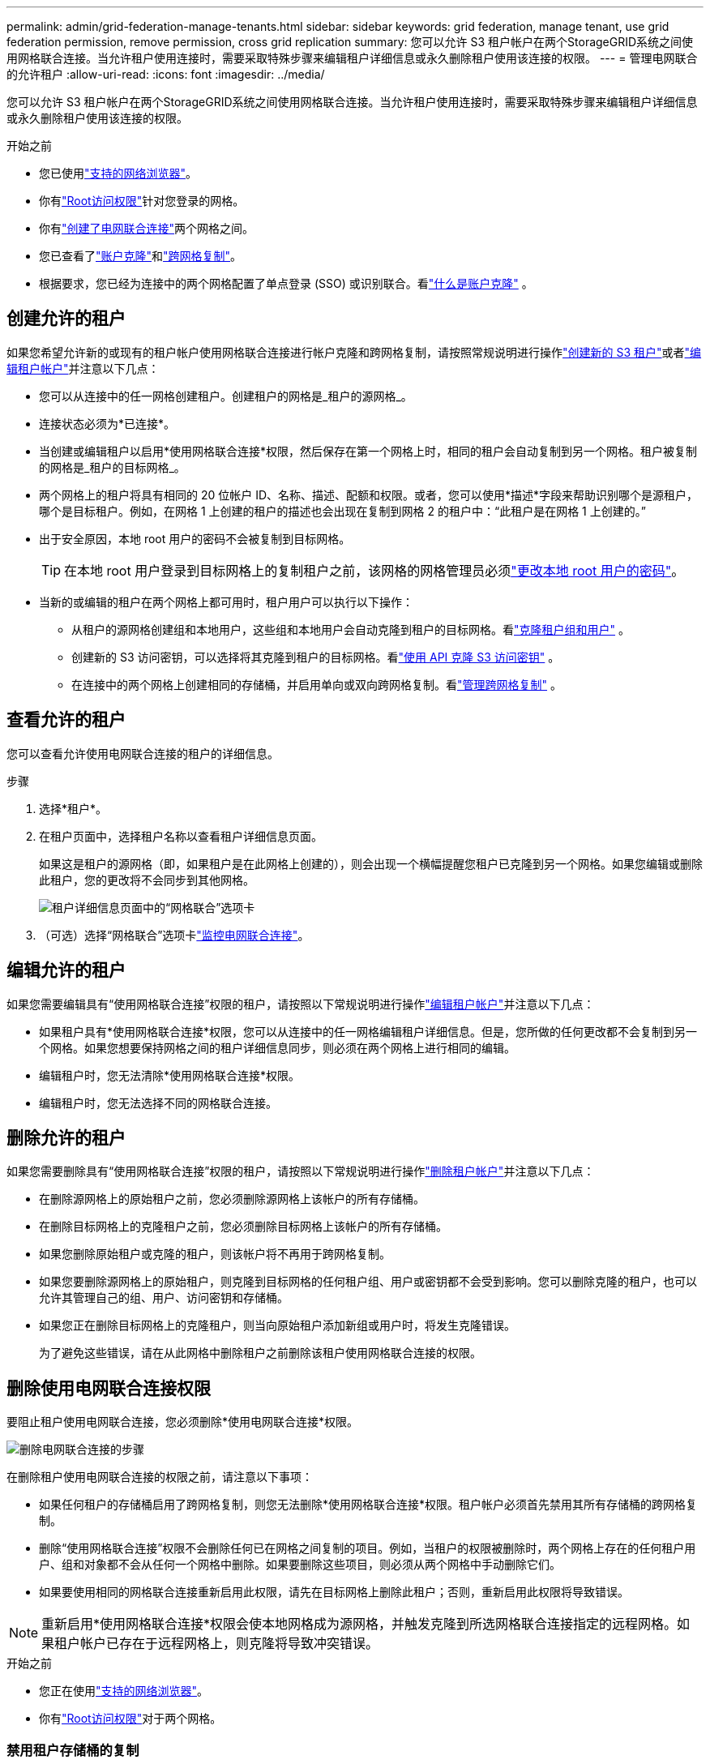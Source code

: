 ---
permalink: admin/grid-federation-manage-tenants.html 
sidebar: sidebar 
keywords: grid federation, manage tenant, use grid federation permission, remove permission, cross grid replication 
summary: 您可以允许 S3 租户帐户在两个StorageGRID系统之间使用网格联合连接。当允许租户使用连接时，需要采取特殊步骤来编辑租户详细信息或永久删除租户使用该连接的权限。 
---
= 管理电网联合的允许租户
:allow-uri-read: 
:icons: font
:imagesdir: ../media/


[role="lead"]
您可以允许 S3 租户帐户在两个StorageGRID系统之间使用网格联合连接。当允许租户使用连接时，需要采取特殊步骤来编辑租户详细信息或永久删除租户使用该连接的权限。

.开始之前
* 您已使用link:../admin/web-browser-requirements.html["支持的网络浏览器"]。
* 你有link:admin-group-permissions.html["Root访问权限"]针对您登录的网格。
* 你有link:grid-federation-create-connection.html["创建了电网联合连接"]两个网格之间。
* 您已查看了link:grid-federation-what-is-account-clone.html["账户克隆"]和link:grid-federation-what-is-cross-grid-replication.html["跨网格复制"]。
* 根据要求，您已经为连接中的两个网格配置了单点登录 (SSO) 或识别联合。看link:grid-federation-what-is-account-clone.html["什么是账户克隆"] 。




== 创建允许的租户

如果您希望允许新的或现有的租户帐户使用网格联合连接进行帐户克隆和跨网格复制，请按照常规说明进行操作link:creating-tenant-account.html["创建新的 S3 租户"]或者link:editing-tenant-account.html["编辑租户帐户"]并注意以下几点：

* 您可以从连接中的任一网格创建租户。创建租户的网格是_租户的源网格_。
* 连接状态必须为*已连接*。
* 当创建或编辑租户以启用*使用网格联合连接*权限，然后保存在第一个网格上时，相同的租户会自动复制到另一个网格。租户被复制的网格是_租户的目标网格_。
* 两个网格上的租户将具有相同的 20 位帐户 ID、名称、描述、配额和权限。或者，您可以使用*描述*字段来帮助识别哪个是源租户，哪个是目标租户。例如，在网格 1 上创建的租户的描述也会出现在复制到网格 2 的租户中：“此租户是在网格 1 上创建的。”
* 出于安全原因，本地 root 用户的密码不会被复制到目标网格。
+

TIP: 在本地 root 用户登录到目标网格上的复制租户之前，该网格的网格管理员必须link:changing-password-for-tenant-local-root-user.html["更改本地 root 用户的密码"]。

* 当新的或编辑的租户在两个网格上都可用时，租户用户可以执行以下操作：
+
** 从租户的源网格创建组和本地用户，这些组和本地用户会自动克隆到租户的目标网格。看link:../tenant/grid-federation-account-clone.html["克隆租户组和用户"] 。
** 创建新的 S3 访问密钥，可以选择将其克隆到租户的目标网格。看link:../tenant/grid-federation-clone-keys-with-api.html["使用 API 克隆 S3 访问密钥"] 。
** 在连接中的两个网格上创建相同的存储桶，并启用单向或双向跨网格复制。看link:../tenant/grid-federation-manage-cross-grid-replication.html["管理跨网格复制"] 。






== 查看允许的租户

您可以查看允许使用电网联合连接的租户的详细信息。

.步骤
. 选择*租户*。
. 在租户页面中，选择租户名称以查看租户详细信息页面。
+
如果这是租户的源网格（即，如果租户是在此网格上创建的），则会出现一个横幅提醒您租户已克隆到另一个网格。如果您编辑或删除此租户，您的更改将不会同步到其他网格。

+
image::../media/grid-federation-tenant-detail.png[租户详细信息页面中的“网格联合”选项卡]

. （可选）选择“网格联合”选项卡link:../monitor/grid-federation-monitor-connections.html["监控电网联合连接"]。




== 编辑允许的租户

如果您需要编辑具有“使用网格联合连接”权限的租户，请按照以下常规说明进行操作link:editing-tenant-account.html["编辑租户帐户"]并注意以下几点：

* 如果租户具有*使用网格联合连接*权限，您可以从连接中的任一网格编辑租户详细信息。但是，您所做的任何更改都不会复制到另一个网格。如果您想要保持网格之间的租户详细信息同步，则必须在两个网格上进行相同的编辑。
* 编辑租户时，您无法清除*使用网格联合连接*权限。
* 编辑租户时，您无法选择不同的网格联合连接。




== 删除允许的租户

如果您需要删除具有“使用网格联合连接”权限的租户，请按照以下常规说明进行操作link:deleting-tenant-account.html["删除租户帐户"]并注意以下几点：

* 在删除源网格上的原始租户之前，您必须删除源网格上该帐户的所有存储桶。
* 在删除目标网格上的克隆租户之前，您必须删除目标网格上该帐户的所有存储桶。
* 如果您删除原始租户或克隆的租户，则该帐户将不再用于跨网格复制。
* 如果您要删除源网格上的原始租户，则克隆到目标网格的任何租户组、用户或密钥都不会受到影响。您可以删除克隆的租户，也可以允许其管理自己的组、用户、访问密钥和存储桶。
* 如果您正在删除目标网格上的克隆租户，则当向原始租户添加新组或用户时，将发生克隆错误。
+
为了避免这些错误，请在从此网格中删除租户之前删除该租户使用网格联合连接的权限。





== [[remove-grid-federation-connection-permission]]删除使用电网联合连接权限

要阻止租户使用电网联合连接，您必须删除*使用电网联合连接*权限。

image::../media/grid-federation-remove-permission.png[删除电网联合连接的步骤]

在删除租户使用电网联合连接的权限之前，请注意以下事项：

* 如果任何租户的存储桶启用了跨网格复制，则您无法删除*使用网格联合连接*权限。租户帐户必须首先禁用其所有存储桶的跨网格复制。
* 删除“使用网格联合连接”权限不会删除任何已在网格之间复制的项目。例如，当租户的权限被删除时，两个网格上存在的任何租户用户、组和对象都不会从任何一个网格中删除。如果要删除这些项目，则必须从两个网格中手动删除它们。
* 如果要使用相同的网格联合连接重新启用此权限，请先在目标网格上删除此租户；否则，重新启用此权限将导致错误。



NOTE: 重新启用*使用网格联合连接*权限会使本地网格成为源网格，并触发克隆到所选网格联合连接指定的远程网格。如果租户帐户已存在于远程网格上，则克隆将导致冲突错误。

.开始之前
* 您正在使用link:../admin/web-browser-requirements.html["支持的网络浏览器"]。
* 你有link:admin-group-permissions.html["Root访问权限"]对于两个网格。




=== 禁用租户存储桶的复制

第一步，禁用所有租户存储桶的跨网格复制。

.步骤
. 从任一网格开始，从主管理节点登录到网格管理器。
. 选择 *配置* > *系统* > *网格联合*。
. 选择连接名称以显示其详细信息。
. 在“*允许的租户*”选项卡上，确定租户是否正在使用该连接。
. 如果租户已列入名单，指示他们link:../tenant/grid-federation-manage-cross-grid-replication.html["禁用跨网格复制"]连接中两个网格上的所有存储桶。
+

TIP: 如果任何租户存储桶启用了跨网格复制，则您无法删除*使用网格联合连接*权限。租户必须禁用两个网格上的存储桶的跨网格复制。





=== 删除租户的权限

禁用租户存储桶的跨网格复制后，您可以删除租户使用网格联合连接的权限。

.步骤
. 从主管理节点Sign in到网格管理器。
. 从网格联合页面或租户页面中删除权限。
+
[role="tabbed-block"]
====
.电网联合页面
--
.. 选择 *配置* > *系统* > *网格联合*。
.. 选择连接名称以显示其详细信息页面。
.. 在“*允许的租户*”选项卡上，选择租户的单选按钮。
.. 选择*删除权限*。


--
.租户页面
--
.. 选择*租户*。
.. 选择租户名称以显示详细信息页面。
.. 在*网格联合*选项卡上，选择连接的单选按钮。
.. 选择*删除权限*。


--
====
. 查看确认对话框中的警告，然后选择*删除*。
+
** 如果可以删除权限，您将返回到详细信息页面并显示成功消息。该租户无法再使用电网联合连接。
** 如果一个或多个租户存储桶仍启用了跨网格复制，则会显示错误。
+
image::../media/grid-federation-remove-permission-error.png[如果租户为存储桶启用了 cgr，则会显示错误消息]

+
您可以执行以下任一操作：

+
*** （受到推崇的。）Sign in到租户管理器并禁用每个租户存储桶的复制。看link:../tenant/grid-federation-manage-cross-grid-replication.html["管理跨网格复制"] 。然后，重复这些步骤以删除*使用电网连接*权限。
*** 强制删除权限。请参阅下一部分。




. 转到另一个网格并重复这些步骤以删除另一个网格上同一租户的权限。




== [[force_remove_permission]]强制移除权限

如有必要，即使租户存储桶已启用跨网格复制，您也可以强制删除租户使用网格联合连接的权限。

在强制取消租户许可之前，请注意以下一般注意事项<<remove-grid-federation-connection-permission,删除权限>>以及以下额外考虑：

* 如果您强制删除*使用网格联合连接*权限，则任何等待复制到另一个网格（已摄取但尚未复制）的对象将继续被复制。为了防止这些正在处理的对象到达目标存储桶，您还必须删除租户在另一个网格上的权限。
* 删除“使用网格联合连接”权限后，任何被提取到源存储桶中的对象都不会被复制到目标存储桶。


.步骤
. 从主管理节点Sign in到网格管理器。
. 选择 *配置* > *系统* > *网格联合*。
. 选择连接名称以显示其详细信息页面。
. 在“*允许的租户*”选项卡上，选择租户的单选按钮。
. 选择*删除权限*。
. 查看确认对话框中的警告，然后选择*强制删除*。
+
出现成功消息。该租户无法再使用电网联合连接。

. 根据需要，转到另一个网格并重复这些步骤，强制删除另一个网格上同一租户帐户的权限。例如，您应该在另一个网格上重复这些步骤，以防止正在处理的对象到达目标存储桶。

